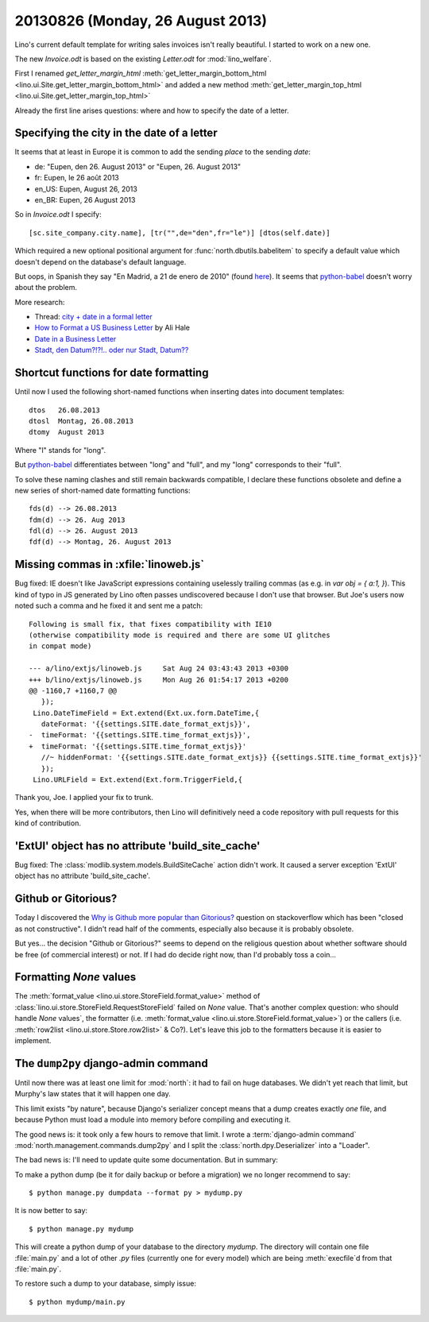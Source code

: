 =================================
20130826 (Monday, 26 August 2013)
=================================

Lino's current default template for writing sales invoices isn't really
beautiful. I started to work on a new one.

The new `Invoice.odt` is based on the existing `Letter.odt` for :mod:`lino_welfare`.

First I renamed
`get_letter_margin_html`
:meth:`get_letter_margin_bottom_html <lino.ui.Site.get_letter_margin_bottom_html>`
and added a new method
:meth:`get_letter_margin_top_html <lino.ui.Site.get_letter_margin_top_html>`

Already the first line arises questions:
where and how to specify the date of a letter.

Specifying the city in the date of a letter
-------------------------------------------

It seems that at least in Europe it is common to add the sending *place*
to the sending *date*:

- de: "Eupen, den 26. August 2013" or "Eupen, 26. August 2013"
- fr: Eupen, le 26 août 2013
- en_US: Eupen, August 26, 2013
- en_BR: Eupen, 26 August 2013

So in  `Invoice.odt` I specify::

  [sc.site_company.city.name], [tr("",de="den",fr="le")] [dtos(self.date)]

Which required a new optional positional argument for
:func:`north.dbutils.babelitem` to specify a default value which doesn't
depend on the database's default language.

But oops, in Spanish they say "En Madrid, a 21 de enero de 2010"
(found `here <http://forum.wordreference.com/showthread.php?t=1675033>`_).
It seems that `python-babel
<http://babel.pocoo.org/docs/dates/>`_
doesn't worry about the problem.

More research:

- Thread: `city + date in a formal letter <http://forum.wordreference.com/showthread.php?t=1675033>`_
- `How to Format a US Business Letter <http://www.dailywritingtips.com/how-to-format-a-us-business-letter/>`_
  by Ali Hale

- `Date in a Business Letter <http://www.ego4u.com/en/business-english/communication/business-letter/date>`_

- `Stadt, den Datum?!?!.. oder nur Stadt, Datum??
  <http://www.gutefrage.net/frage/stadt-den-datum-oder-nur-stadt-datum>`_


Shortcut functions for date formatting
--------------------------------------

Until now I used the
following short-named functions when inserting dates into document
templates::

  dtos   26.08.2013
  dtosl  Montag, 26.08.2013
  dtomy  August 2013

Where "l" stands for "long".

But `python-babel
<http://babel.pocoo.org/docs/dates/>`_
differentiates between "long" and "full", and my "long" corresponds to
their "full".

To solve these naming clashes and still remain backwards compatible,
I declare these functions obsolete and define a new series of
short-named date formatting functions::

  fds(d) --> 26.08.2013
  fdm(d) --> 26. Aug 2013
  fdl(d) --> 26. August 2013
  fdf(d) --> Montag, 26. August 2013



Missing commas in :xfile:`linoweb.js`
--------------------------------------

Bug fixed:
IE doesn't like JavaScript
expressions containing uselessly trailing commas
(as e.g. in `var obj = { a:1, }`).
This kind of typo in JS generated by Lino
often passes undiscovered because I don't use that browser.
But Joe's users now noted such a comma and he fixed it and sent me a patch::

    Following is small fix, that fixes compatibility with IE10
    (otherwise compatibility mode is required and there are some UI glitches
    in compat mode)

    --- a/lino/extjs/linoweb.js     Sat Aug 24 03:43:43 2013 +0300
    +++ b/lino/extjs/linoweb.js     Mon Aug 26 01:54:17 2013 +0200
    @@ -1160,7 +1160,7 @@
       });
     Lino.DateTimeField = Ext.extend(Ext.ux.form.DateTime,{
       dateFormat: '{{settings.SITE.date_format_extjs}}',
    -  timeFormat: '{{settings.SITE.time_format_extjs}}',
    +  timeFormat: '{{settings.SITE.time_format_extjs}}'
       //~ hiddenFormat: '{{settings.SITE.date_format_extjs}} {{settings.SITE.time_format_extjs}}'
       });
     Lino.URLField = Ext.extend(Ext.form.TriggerField,{

Thank you, Joe. I applied your fix to trunk.

Yes, when there will be more contributors, then Lino will definitively
need a code repository with pull requests for this kind
of contribution.





'ExtUI' object has no attribute 'build_site_cache'
--------------------------------------------------

Bug fixed:
The :class:`modlib.system.models.BuildSiteCache` action didn't work.
It caused a server exception 'ExtUI' object has no attribute
'build_site_cache'.



Github or Gitorious?
--------------------

Today I discovered the `Why is Github more popular than Gitorious?
<https://stackoverflow.com/questions/78991/why-is-github-more-popular-than-gitorious>`_
question on stackoverflow
which has been "closed as not constructive".
I didn't read half of the comments, especially also because
it is probably obsolete.

But yes... the decision "Github or Gitorious?" seems to depend on the
religious question about whether software should be free (of commercial
interest) or not.
If I had do decide right now,  than I'd probably toss a coin...


Formatting `None` values
------------------------

The :meth:`format_value <lino.ui.store.StoreField.format_value>`
method of
:class:`lino.ui.store.StoreField.RequestStoreField`
failed on `None` value.
That's another complex question: who should handle `None` values`,
the formatter
(i.e. :meth:`format_value <lino.ui.store.StoreField.format_value>`)
or the callers
(i.e. :meth:`row2list <lino.ui.store.Store.row2list>` & Co?).
Let's leave this job to the formatters because it is easier
to implement.


The ``dump2py`` django-admin command
------------------------------------

Until now there was at least one limit for :mod:`north`:
it had to fail on huge databases.
We didn't yet reach that limit, but Murphy's law states that
it will happen one day.

This limit exists "by nature", because
Django's serializer concept means that a dump creates exactly
*one* file, and because Python must load a module into memory before
compiling and executing it.

The good news is: it took only a few hours to remove that limit.
I wrote a :term:`django-admin command`
:mod:`north.management.commands.dump2py`
and I split the :class:`north.dpy.Deserializer`
into a "Loader".

The bad news is: I'll need to update quite some documentation.
But in summary:

To make a python dump (be it for daily backup or before a migration)
we no longer recommend to say::

  $ python manage.py dumpdata --format py > mydump.py

It is now better to say::

  $ python manage.py mydump

This will create a python dump of your database to the directory `mydump`.
The directory will contain one file :file:`main.py` and a lot of other `.py`
files (currently one for every model) which are being :meth:`execfile`\ d
from that :file:`main.py`.

To restore such a dump to your database, simply issue::

  $ python mydump/main.py
